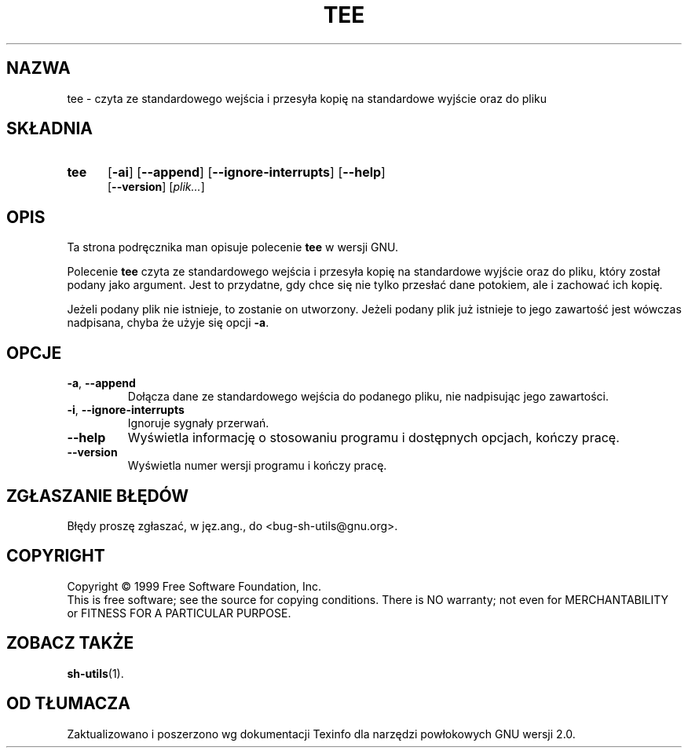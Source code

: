 .\" {PTM/TW/0.1/17-04-1999/czyta ze standardowego wejścia i przesyła kopię na standardowe wyjście oraz do pliku"}
.\" Translation (c) 1999 Tomasz Wendlandt <juggler@cp.pl>
.\" poszerzenie i aktualizacja do GNU sh-utils 2.0 PTM/WK/2000-V
.ig
Transl.note: based on GNU man page tee.1 and sh-utils.info

Copyright (C) 1994, 95, 96 Free Software Foundation, Inc.

Permission is granted to make and distribute verbatim copies of this
manual provided the copyright notice and this permission notice are
preserved on all copies.

Permission is granted to copy and distribute modified versions of
this manual under the conditions for verbatim copying, provided that
the entire resulting derived work is distributed under the terms of a
permission notice identical to this one.

Permission is granted to copy and distribute translations of this
manual into another language, under the above conditions for modified
versions, except that this permission notice may be stated in a
translation approved by the Foundation.
..
.TH TEE "1" FSF "maj 2000" "Narzędzia powłokowe GNU 2.0"
.SH NAZWA
tee \- czyta ze standardowego wejścia i przesyła kopię na standardowe
wyjście oraz do pliku
.SH SKŁADNIA
.TP 5
.B tee
.RB [ \-ai ]
.RB [ \-\-append ]
.RB [ \-\-ignore-interrupts ]
.RB [ \-\-help ]
.br
.RB [ \-\-version ]
.RI [ plik... ]
.SH OPIS
Ta strona podręcznika man opisuje polecenie \fBtee\fP w wersji GNU.
.PP
Polecenie
.B tee
czyta ze standardowego wejścia i przesyła kopię na standardowe wyjście oraz
do pliku, który został podany jako argument. Jest to przydatne, gdy chce się
nie tylko przesłać dane potokiem, ale i zachować ich kopię.
.PP
Jeżeli podany plik nie istnieje, to zostanie on utworzony. Jeżeli podany plik
już istnieje to jego zawartość jest wówczas nadpisana, chyba że użyje się
opcji
.BR \-a .
.SH OPCJE
.TP
.BR \-a ", " \-\-append
Dołącza dane ze standardowego wejścia do podanego pliku, nie nadpisując jego
zawartości.
.TP
.BR \-i ", " \-\-ignore-interrupts
Ignoruje sygnały przerwań.
.TP
.B \-\-help
Wyświetla informację o stosowaniu programu i dostępnych opcjach,
kończy pracę.
.TP
.B \-\-version
Wyświetla numer wersji programu i kończy pracę.
.SH "ZGŁASZANIE BŁĘDÓW"
Błędy proszę zgłaszać, w jęz.ang., do <bug-sh-utils@gnu.org>.
.SH COPYRIGHT
Copyright \(co 1999 Free Software Foundation, Inc.
.br
This is free software; see the source for copying conditions.  There is NO
warranty; not even for MERCHANTABILITY or FITNESS FOR A PARTICULAR PURPOSE.
.SH ZOBACZ TAKŻE
.BR sh-utils (1).
.SH OD TŁUMACZA
Zaktualizowano i poszerzono wg dokumentacji Texinfo dla narzędzi powłokowych
GNU wersji 2.0.
